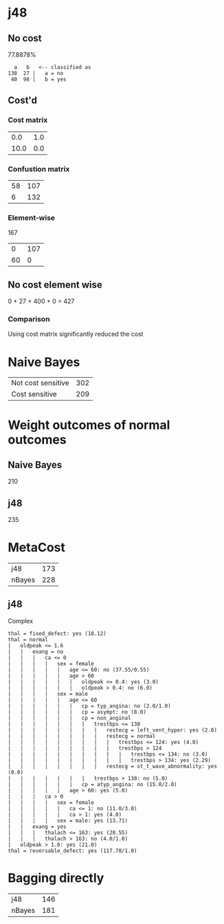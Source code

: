 * j48
** No cost
   77.8878%
   #+begin_src 
   a   b   <-- classified as
 138  27 |   a = no
  40  98 |   b = yes
   #+end_src
** Cost'd
*** Cost matrix
    |  0.0 | 1.0 |
    | 10.0 | 0.0 |
*** Confustion matrix
    | 58 | 107 |
    |  6 | 132 |
*** Element-wise
    167
    |  0 | 107 |
    | 60 | 0   |
** No cost element wise
   0 + 27 + 400 + 0 = 427
*** Comparison
    Using cost matrix significantly reduced the cost
* Naive Bayes
  | Not cost sensitive | 302 |
  | Cost sensitive     | 209 |
* Weight outcomes of normal outcomes
** Naive Bayes
   210
** j48
   235
* MetaCost
  | j48    | 173 |
  | nBayes | 228 |
** j48
   Complex
   #+begin_src 
  thal = fixed_defect: yes (18.12)
  thal = normal
  |   oldpeak <= 1.6
  |   |   exang = no
  |   |   |   ca <= 0
  |   |   |   |   sex = female
  |   |   |   |   |   age <= 60: no (37.55/0.55)
  |   |   |   |   |   age > 60
  |   |   |   |   |   |   oldpeak <= 0.4: yes (3.0)
  |   |   |   |   |   |   oldpeak > 0.4: no (6.0)
  |   |   |   |   sex = male
  |   |   |   |   |   age <= 60
  |   |   |   |   |   |   cp = typ_angina: no (2.0/1.0)
  |   |   |   |   |   |   cp = asympt: no (8.0)
  |   |   |   |   |   |   cp = non_anginal
  |   |   |   |   |   |   |   trestbps <= 138
  |   |   |   |   |   |   |   |   restecg = left_vent_hyper: yes (2.0)
  |   |   |   |   |   |   |   |   restecg = normal
  |   |   |   |   |   |   |   |   |   trestbps <= 124: yes (4.0)
  |   |   |   |   |   |   |   |   |   trestbps > 124
  |   |   |   |   |   |   |   |   |   |   trestbps <= 134: no (3.0)
  |   |   |   |   |   |   |   |   |   |   trestbps > 134: yes (2.29)
  |   |   |   |   |   |   |   |   restecg = st_t_wave_abnormality: yes (0.0)
  |   |   |   |   |   |   |   trestbps > 138: no (5.0)
  |   |   |   |   |   |   cp = atyp_angina: no (15.0/2.0)
  |   |   |   |   |   age > 60: yes (5.0)
  |   |   |   ca > 0
  |   |   |   |   sex = female
  |   |   |   |   |   ca <= 1: no (11.0/3.0)
  |   |   |   |   |   ca > 1: yes (4.0)
  |   |   |   |   sex = male: yes (13.71)
  |   |   exang = yes
  |   |   |   thalach <= 163: yes (20.55)
  |   |   |   thalach > 163: no (4.0/1.0)
  |   oldpeak > 1.6: yes (21.0)
  thal = reversable_defect: yes (117.78/1.0)
   #+end_src
* Bagging directly
  | j48    | 146 |
  | nBayes | 181 |
